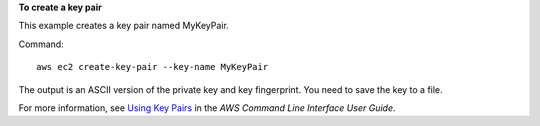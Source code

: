 **To create a key pair**

This example creates a key pair named MyKeyPair.

Command::

  aws ec2 create-key-pair --key-name MyKeyPair

The output is an ASCII version of the private key and key fingerprint. You need to save the key to a file.

For more information, see `Using Key Pairs`_ in the *AWS Command Line Interface User Guide*.

.. _`Using Key Pairs`: http://docs.aws.amazon.com/cli/latest/userguide/cli-ec2-keypairs.html

